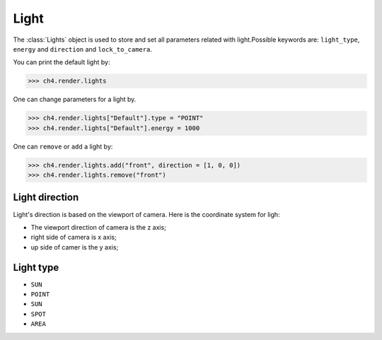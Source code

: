 

===================
Light
===================

The :class:`Lights` object is used to store and set all parameters related with light.Possible keywords are: ``light_type``, ``energy`` and ``direction`` and ``lock_to_camera``. 

You can print the default light by:

>>> ch4.render.lights

One can change parameters for a light by. 

>>> ch4.render.lights["Default"].type = "POINT"
>>> ch4.render.lights["Default"].energy = 1000

One can ``remove`` or ``add`` a light by:

>>> ch4.render.lights.add("front", direction = [1, 0, 0])
>>> ch4.render.lights.remove("front")

Light direction
================

Light's direction is based on the viewport of camera. Here is the coordinate system for ligh:

- The viewport direction of camera is the z axis;
- right side of camera is x axis;
- up side of camer is the y axis; 




Light type
================

- ``SUN``
- ``POINT``
- ``SUN``
- ``SPOT``
- ``AREA``